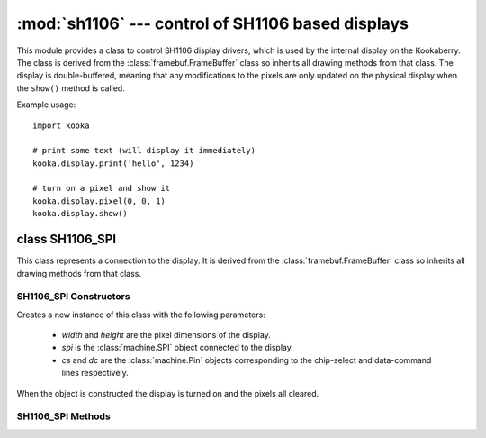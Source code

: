 **************************************************
:mod:`sh1106` --- control of SH1106 based displays
**************************************************
.. _sh1106:

.. module:: sh1106
   :synopsis: control of SH1106 based displays

This module provides a class to control SH1106 display drivers, which is used
by the internal display on the Kookaberry.  The class is derived from the
:class:`framebuf.FrameBuffer` class so inherits all drawing methods from that
class.  The display is double-buffered, meaning that any modifications to the
pixels are only updated on the physical display when the ``show()`` method is
called.

Example usage::

    import kooka

    # print some text (will display it immediately)
    kooka.display.print('hello', 1234)

    # turn on a pixel and show it
    kooka.display.pixel(0, 0, 1)
    kooka.display.show()

.. _sh1106.SH1106_SPI:

class SH1106_SPI
================

This class represents a connection to the display.  It is derived from the
:class:`framebuf.FrameBuffer` class so inherits all drawing methods from that
class.

SH1106_SPI Constructors
-----------------------

.. class:: SH1106_SPI(width, height, spi, cs, dc)

    Creates a new instance of this class with the following parameters:

        - *width* and *height* are the pixel dimensions of the display.

        - *spi* is the :class:`machine.SPI` object connected to the display.

        - *cs* and *dc* are the :class:`machine.Pin` objects corresponding to the
          chip-select and data-command lines respectively.

    When the object is constructed the display is turned on and the pixels
    all cleared.

SH1106_SPI Methods
------------------

.. method:: SH1106_SPI.init_display()

    Initialises and clears the display.

.. method:: SH1106_SPI.poweroff()

    Turns off the display.

.. method:: SH1106_SPI.poweron()

    Turns on the display.

.. method:: SH1106_SPI.contrast(value)

    Sets the contrast of the display to the given *value*, between 0 and 255
    inclusive.

.. method:: SH1106_SPI.invert(value)

    If *value* is true then the display colours are inverted, otherwise they
    are normal.

.. method:: SH1106_SPI.show()

    Draw the internal display buffer to the physical display.

.. method:: SH1106_SPI.print(\*args, sep= ' ')

    This method is intedend to be equivalent to the built-in ``print()`` method,
    but it prints to the display instead of the serial prompt.

    The given arguments are converted to strings and then drawn to the display
    using the current font (defaults to 8x8 font).  The display is scrolled up
    when text is drawn to the last line of the display.
